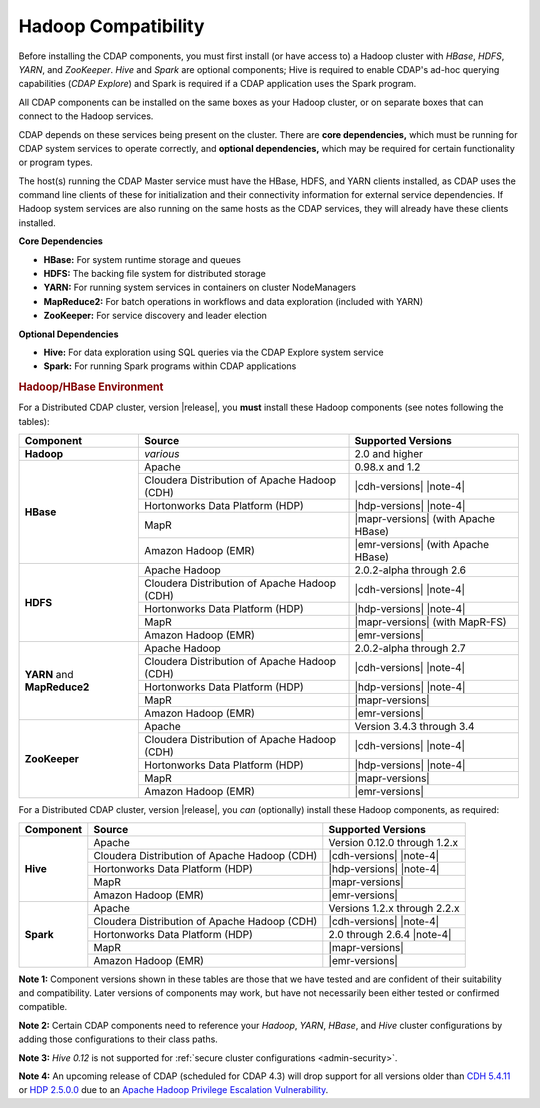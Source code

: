.. meta::
    :author: Cask Data, Inc.
    :copyright: Copyright © 2014-2016 Cask Data, Inc.

.. _admin-manual-hadoop-compatibility-matrix:

====================
Hadoop Compatibility
====================

Before installing the CDAP components, you must first install (or have access to) a Hadoop
cluster with *HBase*, *HDFS*, *YARN*, and *ZooKeeper*. *Hive* and *Spark* are optional
components; Hive is required to enable CDAP's ad-hoc querying capabilities (*CDAP
Explore*) and Spark is required if a CDAP application uses the Spark program.

All CDAP components can be installed on the same boxes as your Hadoop cluster, or on
separate boxes that can connect to the Hadoop services.

CDAP depends on these services being present on the cluster. There are **core
dependencies,** which must be running for CDAP system services to operate correctly, and
**optional dependencies,** which may be required for certain functionality or program types.

The host(s) running the CDAP Master service must have the HBase, HDFS, and YARN clients
installed, as CDAP uses the command line clients of these for initialization and their
connectivity information for external service dependencies. If Hadoop system services are
also running on the same hosts as the CDAP services, they will already have these clients
installed.

**Core Dependencies**

- **HBase:** For system runtime storage and queues
- **HDFS:** The backing file system for distributed storage
- **YARN:** For running system services in containers on cluster NodeManagers
- **MapReduce2:** For batch operations in workflows and data exploration (included with YARN)
- **ZooKeeper:** For service discovery and leader election

**Optional Dependencies**

- **Hive:** For data exploration using SQL queries via the CDAP Explore system service
- **Spark:** For running Spark programs within CDAP applications


.. rubric:: Hadoop/HBase Environment

.. _admin-manual-hadoop-compatibility-matrix-required:

For a Distributed CDAP cluster, version |release|, you **must** install these Hadoop components
(see notes following the tables):

.. |cdh-title| replace:: Cloudera Distribution of Apache Hadoop (CDH)
.. |note-4| replace:: :ref:`(Note 4) <admin-manual-hadoop-compatibility-matrix-note-4>`

+----------------+---------------------------------+---------------------------------------+
| Component      | Source                          | Supported Versions                    |
+================+=================================+=======================================+
| **Hadoop**     | *various*                       | 2.0 and higher                        |
+----------------+---------------------------------+---------------------------------------+
| **HBase**      | Apache                          | 0.98.x and 1.2                        |
+                +---------------------------------+---------------------------------------+
|                | |cdh-title|                     | |cdh-versions| |note-4|               |
+                +---------------------------------+---------------------------------------+
|                | Hortonworks Data Platform (HDP) | |hdp-versions| |note-4|               |
+                +---------------------------------+---------------------------------------+
|                | MapR                            | |mapr-versions| (with Apache HBase)   |
+                +---------------------------------+---------------------------------------+
|                | Amazon Hadoop (EMR)             | |emr-versions| (with Apache HBase)    |
+----------------+---------------------------------+---------------------------------------+
| **HDFS**       | Apache Hadoop                   | 2.0.2-alpha through 2.6               |
+                +---------------------------------+---------------------------------------+
|                | |cdh-title|                     | |cdh-versions| |note-4|               |
+                +---------------------------------+---------------------------------------+
|                | Hortonworks Data Platform (HDP) | |hdp-versions| |note-4|               |
+                +---------------------------------+---------------------------------------+
|                | MapR                            | |mapr-versions| (with MapR-FS)        |
+                +---------------------------------+---------------------------------------+
|                | Amazon Hadoop (EMR)             | |emr-versions|                        |
+----------------+---------------------------------+---------------------------------------+
| **YARN** and   | Apache Hadoop                   | 2.0.2-alpha through 2.7               |
+ **MapReduce2** +---------------------------------+---------------------------------------+
|                | |cdh-title|                     | |cdh-versions| |note-4|               |
+                +---------------------------------+---------------------------------------+
|                | Hortonworks Data Platform (HDP) | |hdp-versions| |note-4|               |
+                +---------------------------------+---------------------------------------+
|                | MapR                            | |mapr-versions|                       |
+                +---------------------------------+---------------------------------------+
|                | Amazon Hadoop (EMR)             | |emr-versions|                        |
+----------------+---------------------------------+---------------------------------------+
| **ZooKeeper**  | Apache                          | Version 3.4.3 through 3.4             |
+                +---------------------------------+---------------------------------------+
|                | |cdh-title|                     | |cdh-versions| |note-4|               |
+                +---------------------------------+---------------------------------------+
|                | Hortonworks Data Platform (HDP) | |hdp-versions| |note-4|               |
+                +---------------------------------+---------------------------------------+
|                | MapR                            | |mapr-versions|                       |
+                +---------------------------------+---------------------------------------+
|                | Amazon Hadoop (EMR)             | |emr-versions|                        |
+----------------+---------------------------------+---------------------------------------+

.. _admin-manual-hadoop-compatibility-matrix-optional:

For a Distributed CDAP cluster, version |release|, you *can* (optionally) install these
Hadoop components, as required:

+----------------+---------------------------------+---------------------------------------+
| Component      | Source                          | Supported Versions                    |
+================+=================================+=======================================+
| **Hive**       | Apache                          | Version 0.12.0 through 1.2.x          |
+                +---------------------------------+---------------------------------------+
|                | |cdh-title|                     | |cdh-versions| |note-4|               |
+                +---------------------------------+---------------------------------------+
|                | Hortonworks Data Platform (HDP) | |hdp-versions| |note-4|               |
+                +---------------------------------+---------------------------------------+
|                | MapR                            | |mapr-versions|                       |
+                +---------------------------------+---------------------------------------+
|                | Amazon Hadoop (EMR)             | |emr-versions|                        |
+----------------+---------------------------------+---------------------------------------+
| **Spark**      | Apache                          | Versions 1.2.x through 2.2.x          |
+                +---------------------------------+---------------------------------------+
|                | |cdh-title|                     | |cdh-versions| |note-4|               |
+                +---------------------------------+---------------------------------------+
|                | Hortonworks Data Platform (HDP) | 2.0 through 2.6.4 |note-4|            |
+                +---------------------------------+---------------------------------------+
|                | MapR                            | |mapr-versions|                       |
+                +---------------------------------+---------------------------------------+
|                | Amazon Hadoop (EMR)             | |emr-versions|                        |
+----------------+---------------------------------+---------------------------------------+

**Note 1:** Component versions shown in these tables are those that we have tested and are
confident of their suitability and compatibility. Later versions of components may work,
but have not necessarily been either tested or confirmed compatible.

**Note 2:** Certain CDAP components need to reference your *Hadoop*, *YARN*, *HBase*, and
*Hive* cluster configurations by adding those configurations to their class paths.

**Note 3:** *Hive 0.12* is not supported for :ref:`secure cluster configurations <admin-security>`.

.. _admin-manual-hadoop-compatibility-matrix-note-4:

**Note 4:** An upcoming release of CDAP (scheduled for CDAP 4.3) will drop support for all
versions older than `CDH 5.4.11
<https://www.cloudera.com/documentation/other/security-bulletins/topics/csb_all_product_issues.html#tsb_175>`__
or `HDP 2.5.0.0 
<http://docs.hortonworks.com/HDPDocuments/HDP2/HDP-2.5.0/bk_release-notes/content/ch_relnotes_v250.html>`__
due to an `Apache Hadoop Privilege Escalation Vulnerability 
<https://web.nvd.nist.gov/view/vuln/detail?vulnId=CVE-2016-5393>`__.
